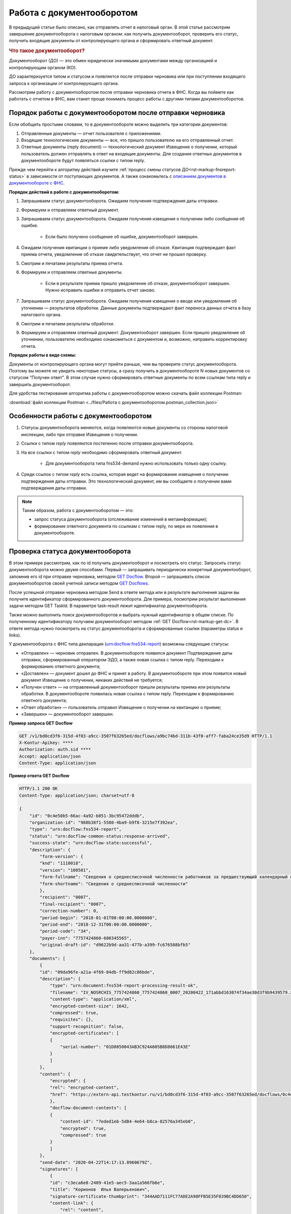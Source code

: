 .. _`описанием документов в документообороте с ФНС`: https://www.kontur-extern.ru/support/faq/41/246
.. _`GET Docflow`: https://developer.testkontur.ru/extern/get-v1-%7BaccountId%7D-docflows-%7BdocflowId%7D
.. _`GET Docflows`: https://developer.testkontur.ru/extern/get-v1-%7BaccountId%7D-docflows
.. _`специальный раздел методов`: https://developer.testkontur.ru/extern/post-v1-%7BaccountId%7D-docflows-%7BdocflowId%7D-documents-%7BdocumentId%7D-generate-reply

Работа с документооборотом
==========================

В предыдущей статье было описано, как отправлять отчет в налоговый орган. В этой статье рассмотрим завершение документооборота с налоговым органом: как получить документооборот, проверить его статус, получить входящие документы от контролирующего органа и сформировать ответный документ. 

.. rubric:: Что такое документооборот?

Документооборот (ДО) — это обмен юридически значимыми документами между организацией и контролирующим органом (КО).

.. image:: /_static/whatisdocflow.jpg

ДО характеризуется типом и статусом и появляется после отправки черновика или при поступлении входящего запроса к организации от контролирующего органа. 

Рассмотрим работу с документооборотом после отправки черновика отчета в ФНС. Когда вы поймете как работать с отчетом в ФНС, вам станет проще понимать процесс работы с другими типами документооборотов. 

Порядок работы с документооборотом после отправки черновика
-----------------------------------------------------------

Если обобщить простыми словами, то в документообороте можно выделить три категории документов:

1. Отправленные документы — отчет пользователя с приложениями.
2. Входящие технологические документы — все, что пришло пользователю на его отправленный отчет. 
3. Ответные документы (reply document) — технологический документ Извещение о получении, который пользователь должен отправлять в ответ на входящие документы. Для создания ответных документов в документообороте будут появляться ссылки с типом reply.

Прежде чем перейти к алгоритму действий изучите :ref:`процесс смены статусов ДО<rst-markup-fnsreport-status>` в зависимости от поступающих документов. А также ознакомьтесь с `описанием документов в документообороте с ФНС`_.

**Порядок действий в работе с документооборотом:**

1. Запрашиваем статус документооборота. Ожидаем получения подтверждения даты отправки.
2. Формируем и отправляем ответный документ.
3. Запрашиваем статус документооборота. Ожидаем получения извещения о получении либо сообщения об ошибке. 
    
    - Если было получено сообщение об ошибке, документооборот завершен.

4. Ожидаем получения квитанции о приеме либо уведомления об отказе. Квитанция подтверждает факт приема отчета, уведомление об отказе свидетельствует, что отчет не прошел проверку. 
5. Смотрим и печатаем результаты приема отчета.
6. Формируем и отправляем ответные документы.

    - Если в результате приема пришло уведомление об отказе, документооборот завершен. Нужно исправить ошибки и отправить отчет заново. 

7. Запрашиваем статус документооборота. Ожидаем получения извещения о вводе или уведомления об уточнении — результатов обработки. Данные документы подтверждают факт переноса данных отчета в базу налогового органа.
8. Смотрим и печатаем результаты обработки. 
9. Формируем и отправляем ответный документ. Документооборот завершен. Если пришло уведомление об уточнении, пользователю необходимо ознакомиться с документом и, возможно, направить корректировку отчета.

**Порядок работы в виде схемы:**

.. image:: /_static/docflow.jpg

Документы от контролирующего органа могут прийти раньше, чем вы проверите статус документооборота. Поэтому вы можете не увидеть некоторые статусы, а сразу получить в документообороте N новых документов со статусом "Получен ответ". В этом случае нужно сформировать ответные документы по всем ссылкам типа reply и завершить документооборот. 

Для удобства тестирования алгоритма работы с документооборотом можно скачать файл коллекции Postman:

:download:`файл коллекции Postman <../files/Работа с документооборотом.postman_collection.json>`

Особенности работы с документооборотом
--------------------------------------

1. Статусы документооборота меняются, когда появляются новые документы со стороны налоговой инспекции, либо при отправке Извещения о получении.
2. Ссылки с типом *reply* появляются постепенно после отправки документооборота. 
3. На все ссылки с типом *reply* необходимо сформировать ответный документ. 

    * Для документооборота типа fns534-demand нужно использовать только одну ссылку.

4. Среди ссылок с типом *reply* есть ссылка, которая ведет на формирование извещения о получении подтверждения даты отправки. Это технологический документ, им вы сообщаете о получении вами подтверждения даты отправки.

.. note:: Таким образом, работа с документооборотом — это: 
    
    * запрос статуса документооборота (отслеживание изменений в метаинформации);
    * формирование ответного документа по ссылкам с типом reply, по мере их появления в документообороте.

Проверка статуса документооборота
---------------------------------

В этом примере рассмотрим, как по id получить документооборот и посмотреть его статус.
Запросить статус документооборота можно двумя способами. Первый — запрашивать периодически конкретный документооборот, запомнив его id при отправке черновика, методом `GET Docflow`_. Второй — запрашивать список документооборотов своей учетной записи методом `GET Docflows`_.

После успешной отправки черновика методом Send в ответе метода или в результате выполнения задачи вы получите идентификатор сформированного документооборота. Для примера, посмотрим результат выполнения задачи методом GET TaskId. В параметре task-result лежит идентификатор документооборота. 

Также можно выполнить поиск документооборотов и выбрать нужный идентификатор в общем списке. По полученному идентификатору получаем документооборот методом :ref:`GET Docflow<rst-markup-get-dc>`. В ответе метода нужно посмотреть на статус документооборота и сформированные ссылки (параметры status и links).

У документооборота с ФНС типа декларация (urn:docflow:fns534-report) возможны следующие статусы:

* «Отправлен» — черновик отправлен. В документообороте появился документ Подтверждение даты отправки, сформированный оператором ЭДО, а также новая ссылка с типом reply. Переходим к формированию ответного документа;
* «Доставлен» — документ дошел до ФНС и принят в работу. В документообороте при этом появится новый документ Извещение о получении, никаких действий не требуется;
* «Получен ответ» — на отправленный документооборот пришли результаты приема или результаты обработки. В документообороте появилась новая ссылка с типом reply. Переходим к формированию ответного документа;
* «Ответ обработан» — пользователь отправил Извещение о получении на квитанцию о приеме;
* «Завершен» — документооборот завершен. 

**Пример запроса GET Docflow**

.. code-block:: http

    GET /v1/bd0cd3f6-315d-4f03-a9cc-3507f63265ed/docflows/a9bc74bd-311b-43f0-aff7-faba24ce35d9 HTTP/1.1
    X-Kontur-Apikey: ****
    Authorization: auth.sid ****
    Accept: application/json
    Content-Type: application/json

.. container:: toggle

    .. container:: header

        **Пример ответа GET Docflow**

    .. code-block:: http

        HTTP/1.1 200 OK
        Content-Type: application/json; charset=utf-8
        
        {
            "id": "0c4e50b5-66ac-4a92-b051-3bc95472dddb",
            "organization-id": "988b38f1-5580-4ba9-b9f8-3215e7f392ea",
            "type": "urn:docflow:fns534-report",
            "status": "urn:docflow-common-status:response-arrived",
            "success-state": "urn:docflow-state:successful",
            "description": {
                "form-version": {
                "knd": "1110018",
                "version": "100501",
                "form-fullname": "Сведения о среднесписочной численности работников за предшествующий календарный год",
                "form-shortname": "Сведения о среднесписочной численности"
                },
                "recipient": "0007",
                "final-recipient": "0007",
                "correction-number": 0,
                "period-begin": "2018-01-01T00:00:00.0000000",
                "period-end": "2018-12-31T00:00:00.0000000",
                "period-code": "34",
                "payer-inn": "7757424860-680345565",
                "original-draft-id": "d9622b9d-aa31-477b-a399-fc676588bfb5"
            },
            "documents": [
                {
                "id": "09da96fe-a21a-4f69-84db-ff9d82c86bde",
                "description": {
                    "type": "urn:document:fns534-report-processing-result-ok",
                    "filename": "IV_NOSRCHIS_7757424860_7757424860_0007_20200422_171abbd163074f34ae30d3f9b9439579.xml",
                    "content-type": "application/xml",
                    "encrypted-content-size": 1642,
                    "compressed": true,
                    "requisites": {},
                    "support-recognition": false,
                    "encrypted-certificates": [
                    {
                        "serial-number": "01D0850043AB3C924A605B8D8661E43E"
                    }
                    ]
                },
                "content": {
                    "encrypted": {
                    "rel": "encrypted-content",
                    "href": "https://extern-api.testkontur.ru/v1/bd0cd3f6-315d-4f03-a9cc-3507f63265ed/docflows/0c4e50b5-66ac-4a92-b051-3bc95472dddb/documents/09da96fe-a21a-4f69-84db-ff9d82c86bde/encrypted-content"
                    },
                    "docflow-document-contents": [
                    {
                        "content-id": "7eded1eb-5d84-4e64-b8ca-82576a345eb0",
                        "encrypted": true,
                        "compressed": true
                    }
                    ]
                },
                "send-date": "2020-04-22T14:17:13.8960679Z",
                "signatures": [
                    {
                    "id": "c3eca6e8-2409-41e5-aec5-3aa1a566fb6e",
                    "title": "Корионов  Илья Валерьянович",
                    "signature-certificate-thumbprint": "344AAD7111FC77ADE2A98FFB5E35F039BC4DD650",
                    "content-link": {
                        "rel": "content",
                        "href": "https://extern-api.testkontur.ru/v1/bd0cd3f6-315d-4f03-a9cc-3507f63265ed/docflows/0c4e50b5-66ac-4a92-b051-3bc95472dddb/documents/09da96fe-a21a-4f69-84db-ff9d82c86bde/signatures/c3eca6e8-2409-41e5-aec5-3aa1a566fb6e/content"
                    },
                    "links": [
                        {
                        "rel": "self",
                        "href": "https://extern-api.testkontur.ru/v1/bd0cd3f6-315d-4f03-a9cc-3507f63265ed/docflows/0c4e50b5-66ac-4a92-b051-3bc95472dddb/documents/09da96fe-a21a-4f69-84db-ff9d82c86bde/signatures/c3eca6e8-2409-41e5-aec5-3aa1a566fb6e/content"
                        },
                        {
                        "rel": "docflow",
                        "href": "https://extern-api.testkontur.ru/v1/bd0cd3f6-315d-4f03-a9cc-3507f63265ed/docflows/0c4e50b5-66ac-4a92-b051-3bc95472dddb"
                        }
                    ]
                    }
                ],
                "links": [
                    {
                    "rel": "docflow",
                    "href": "https://extern-api.testkontur.ru/v1/bd0cd3f6-315d-4f03-a9cc-3507f63265ed/docflows/0c4e50b5-66ac-4a92-b051-3bc95472dddb"
                    },
                    {
                    "rel": "self",
                    "href": "https://extern-api.testkontur.ru/v1/bd0cd3f6-315d-4f03-a9cc-3507f63265ed/docflows/0c4e50b5-66ac-4a92-b051-3bc95472dddb/documents/09da96fe-a21a-4f69-84db-ff9d82c86bde"
                    },
                    {
                    "rel": "reply",
                    "href": "https://extern-api.testkontur.ru/v1/bd0cd3f6-315d-4f03-a9cc-3507f63265ed/docflows/0c4e50b5-66ac-4a92-b051-3bc95472dddb/documents/09da96fe-a21a-4f69-84db-ff9d82c86bde/generate-reply?documentType=fns534-report-receipt",
                    "name": "fns534-report-receipt"
                    },
                    {
                    "rel": "encrypted-content",
                    "href": "https://extern-api.testkontur.ru/v1/bd0cd3f6-315d-4f03-a9cc-3507f63265ed/docflows/0c4e50b5-66ac-4a92-b051-3bc95472dddb/documents/09da96fe-a21a-4f69-84db-ff9d82c86bde/encrypted-content"
                    },
                    {
                    "rel": "decrypt-content",
                    "href": "https://extern-api.testkontur.ru/v1/bd0cd3f6-315d-4f03-a9cc-3507f63265ed/docflows/0c4e50b5-66ac-4a92-b051-3bc95472dddb/documents/09da96fe-a21a-4f69-84db-ff9d82c86bde/decrypt-content"
                    }
                ]
                },
                {
                "id": "68ed1449-d420-44df-a0ed-57568a1c7904",
                "description": {
                    "type": "urn:document:fns534-report-acceptance-result-positive",
                    "filename": "KV_NOSRCHIS_7757424860_7757424860_0007_20200422_726d74c3db7d41bbae6527512765b313.xml",
                    "content-type": "application/xml",
                    "encrypted-content-size": 1809,
                    "compressed": true,
                    "requisites": {},
                    "support-recognition": false,
                    "encrypted-certificates": [
                    {
                        "serial-number": "01D0850043AB3C924A605B8D8661E43E"
                    }
                    ]
                },
                "content": {
                    "encrypted": {
                    "rel": "encrypted-content",
                    "href": "https://extern-api.testkontur.ru/v1/bd0cd3f6-315d-4f03-a9cc-3507f63265ed/docflows/0c4e50b5-66ac-4a92-b051-3bc95472dddb/documents/68ed1449-d420-44df-a0ed-57568a1c7904/encrypted-content"
                    },
                    "docflow-document-contents": [
                    {
                        "content-id": "2213c733-b4a8-413b-a7d5-17a35e0149f4",
                        "encrypted": true,
                        "compressed": true
                    }
                    ]
                },
                "send-date": "2020-04-22T14:16:43.3017428Z",
                "signatures": [
                    {
                    "id": "0f9a8e29-8e55-4e4e-87ed-8d9b685fb585",
                    "title": "Корионов  Илья Валерьянович",
                    "signature-certificate-thumbprint": "344AAD7111FC77ADE2A98FFB5E35F039BC4DD650",
                    "content-link": {
                        "rel": "content",
                        "href": "https://extern-api.testkontur.ru/v1/bd0cd3f6-315d-4f03-a9cc-3507f63265ed/docflows/0c4e50b5-66ac-4a92-b051-3bc95472dddb/documents/68ed1449-d420-44df-a0ed-57568a1c7904/signatures/0f9a8e29-8e55-4e4e-87ed-8d9b685fb585/content"
                    },
                    "links": [
                        {
                        "rel": "self",
                        "href": "https://extern-api.testkontur.ru/v1/bd0cd3f6-315d-4f03-a9cc-3507f63265ed/docflows/0c4e50b5-66ac-4a92-b051-3bc95472dddb/documents/68ed1449-d420-44df-a0ed-57568a1c7904/signatures/0f9a8e29-8e55-4e4e-87ed-8d9b685fb585/content"
                        },
                        {
                        "rel": "docflow",
                        "href": "https://extern-api.testkontur.ru/v1/bd0cd3f6-315d-4f03-a9cc-3507f63265ed/docflows/0c4e50b5-66ac-4a92-b051-3bc95472dddb"
                        }
                    ]
                    }
                ],
                "links": [
                    {
                    "rel": "docflow",
                    "href": "https://extern-api.testkontur.ru/v1/bd0cd3f6-315d-4f03-a9cc-3507f63265ed/docflows/0c4e50b5-66ac-4a92-b051-3bc95472dddb"
                    },
                    {
                    "rel": "self",
                    "href": "https://extern-api.testkontur.ru/v1/bd0cd3f6-315d-4f03-a9cc-3507f63265ed/docflows/0c4e50b5-66ac-4a92-b051-3bc95472dddb/documents/68ed1449-d420-44df-a0ed-57568a1c7904"
                    },
                    {
                    "rel": "reply",
                    "href": "https://extern-api.testkontur.ru/v1/bd0cd3f6-315d-4f03-a9cc-3507f63265ed/docflows/0c4e50b5-66ac-4a92-b051-3bc95472dddb/documents/68ed1449-d420-44df-a0ed-57568a1c7904/generate-reply?documentType=fns534-report-receipt",
                    "name": "fns534-report-receipt"
                    },
                    {
                    "rel": "encrypted-content",
                    "href": "https://extern-api.testkontur.ru/v1/bd0cd3f6-315d-4f03-a9cc-3507f63265ed/docflows/0c4e50b5-66ac-4a92-b051-3bc95472dddb/documents/68ed1449-d420-44df-a0ed-57568a1c7904/encrypted-content"
                    },
                    {
                    "rel": "decrypt-content",
                    "href": "https://extern-api.testkontur.ru/v1/bd0cd3f6-315d-4f03-a9cc-3507f63265ed/docflows/0c4e50b5-66ac-4a92-b051-3bc95472dddb/documents/68ed1449-d420-44df-a0ed-57568a1c7904/decrypt-content"
                    }
                ]
                },
                {
                "id": "bc36f712-32b5-41a3-a8f9-060618385b76",
                "description": {
                    "type": "urn:document:fns534-report-receipt",
                    "filename": "IZ_NOSRCHIS_7757424860_7757424860_0007_20200422_6bbfacb8f7b64520a433d74e709ae4ec.xml",
                    "content-type": "application/xml",
                    "decrypted-content-size": 4961,
                    "compressed": true,
                    "requisites": {},
                    "support-recognition": false,
                    "encrypted-certificates": []
                },
                "content": {
                    "decrypted": {
                    "rel": "decrypted-content",
                    "href": "https://extern-api.testkontur.ru/v1/bd0cd3f6-315d-4f03-a9cc-3507f63265ed/docflows/0c4e50b5-66ac-4a92-b051-3bc95472dddb/documents/bc36f712-32b5-41a3-a8f9-060618385b76/decrypted-content"
                    },
                    "docflow-document-contents": [
                    {
                        "content-id": "7b5ee74a-7a84-4d08-8a3f-a338e301fed2",
                        "encrypted": false,
                        "compressed": true
                    }
                    ]
                },
                "send-date": "2020-04-22T14:16:43.1767308Z",
                "signatures": [
                    {
                    "id": "373d7891-b0ae-4cdd-9ba8-6ee583889cc0",
                    "title": "Корионов  Илья Валерьянович",
                    "signature-certificate-thumbprint": "344AAD7111FC77ADE2A98FFB5E35F039BC4DD650",
                    "content-link": {
                        "rel": "content",
                        "href": "https://extern-api.testkontur.ru/v1/bd0cd3f6-315d-4f03-a9cc-3507f63265ed/docflows/0c4e50b5-66ac-4a92-b051-3bc95472dddb/documents/bc36f712-32b5-41a3-a8f9-060618385b76/signatures/373d7891-b0ae-4cdd-9ba8-6ee583889cc0/content"
                    },
                    "links": [
                        {
                        "rel": "self",
                        "href": "https://extern-api.testkontur.ru/v1/bd0cd3f6-315d-4f03-a9cc-3507f63265ed/docflows/0c4e50b5-66ac-4a92-b051-3bc95472dddb/documents/bc36f712-32b5-41a3-a8f9-060618385b76/signatures/373d7891-b0ae-4cdd-9ba8-6ee583889cc0/content"
                        },
                        {
                        "rel": "docflow",
                        "href": "https://extern-api.testkontur.ru/v1/bd0cd3f6-315d-4f03-a9cc-3507f63265ed/docflows/0c4e50b5-66ac-4a92-b051-3bc95472dddb"
                        }
                    ]
                    }
                ],
                "links": [
                    {
                    "rel": "docflow",
                    "href": "https://extern-api.testkontur.ru/v1/bd0cd3f6-315d-4f03-a9cc-3507f63265ed/docflows/0c4e50b5-66ac-4a92-b051-3bc95472dddb"
                    },
                    {
                    "rel": "self",
                    "href": "https://extern-api.testkontur.ru/v1/bd0cd3f6-315d-4f03-a9cc-3507f63265ed/docflows/0c4e50b5-66ac-4a92-b051-3bc95472dddb/documents/bc36f712-32b5-41a3-a8f9-060618385b76"
                    },
                    {
                    "rel": "decrypted-content",
                    "href": "https://extern-api.testkontur.ru/v1/bd0cd3f6-315d-4f03-a9cc-3507f63265ed/docflows/0c4e50b5-66ac-4a92-b051-3bc95472dddb/documents/bc36f712-32b5-41a3-a8f9-060618385b76/decrypted-content"
                    }
                ]
                },
                {
                "id": "111f7485-7e2d-4c81-8017-9edc61835684",
                "description": {
                    "type": "urn:document:fns534-report",
                    "filename": "NO_SRCHIS_0007_0007_7757424860680345565_20200129_92425a70-4ac9-4680-bada-3666f0c0514v.xml",
                    "content-type": "application/xml",
                    "decrypted-content-size": 2233,
                    "encrypted-content-size": 2233,
                    "compressed": true,
                    "requisites": {},
                    "related-docflows-count": 0,
                    "support-recognition": false,
                    "encrypted-certificates": [
                    {
                        "serial-number": "01D0850043AB3C924A605B8D8661E43E"
                    },
                    {
                        "serial-number": "33AC7500C3AAAE924839AA8AE6C459FE"
                    },
                    {
                        "serial-number": "19CCC7C800010000215D"
                    }
                    ]
                },
                "content": {
                    "decrypted": {
                    "rel": "decrypted-content",
                    "href": "https://extern-api.testkontur.ru/v1/bd0cd3f6-315d-4f03-a9cc-3507f63265ed/docflows/0c4e50b5-66ac-4a92-b051-3bc95472dddb/documents/111f7485-7e2d-4c81-8017-9edc61835684/decrypted-content"
                    },
                    "encrypted": {
                    "rel": "encrypted-content",
                    "href": "https://extern-api.testkontur.ru/v1/bd0cd3f6-315d-4f03-a9cc-3507f63265ed/docflows/0c4e50b5-66ac-4a92-b051-3bc95472dddb/documents/111f7485-7e2d-4c81-8017-9edc61835684/encrypted-content"
                    },
                    "docflow-document-contents": [
                    {
                        "content-id": "2e1a8085-875a-471c-881e-9600f6ac96ef",
                        "encrypted": true,
                        "compressed": true
                    },
                    {
                        "content-id": "c670c7ab-0849-4536-a7b5-0594ea76212a",
                        "encrypted": false,
                        "compressed": false
                    }
                    ]
                },
                "send-date": "2020-04-22T14:16:36.1338472Z",
                "signatures": [
                    {
                    "id": "920a7f48-9acd-4582-841a-e21df444e06d",
                    "title": "ООО 'Баланс Плюс' (Марков Георгий Эльдарович)",
                    "signature-certificate-thumbprint": "20AACA440F33D0C90FBC052108012D3062D44873",
                    "content-link": {
                        "rel": "content",
                        "href": "https://extern-api.testkontur.ru/v1/bd0cd3f6-315d-4f03-a9cc-3507f63265ed/docflows/0c4e50b5-66ac-4a92-b051-3bc95472dddb/documents/111f7485-7e2d-4c81-8017-9edc61835684/signatures/920a7f48-9acd-4582-841a-e21df444e06d/content"
                    },
                    "links": [
                        {
                        "rel": "self",
                        "href": "https://extern-api.testkontur.ru/v1/bd0cd3f6-315d-4f03-a9cc-3507f63265ed/docflows/0c4e50b5-66ac-4a92-b051-3bc95472dddb/documents/111f7485-7e2d-4c81-8017-9edc61835684/signatures/920a7f48-9acd-4582-841a-e21df444e06d/content"
                        },
                        {
                        "rel": "docflow",
                        "href": "https://extern-api.testkontur.ru/v1/bd0cd3f6-315d-4f03-a9cc-3507f63265ed/docflows/0c4e50b5-66ac-4a92-b051-3bc95472dddb"
                        }
                    ]
                    },
                    {
                    "id": "0017673e-b8a1-412c-9698-5d2d01a25af9",
                    "title": "Корионов  Илья Валерьянович",
                    "signature-certificate-thumbprint": "344AAD7111FC77ADE2A98FFB5E35F039BC4DD650",
                    "content-link": {
                        "rel": "content",
                        "href": "https://extern-api.testkontur.ru/v1/bd0cd3f6-315d-4f03-a9cc-3507f63265ed/docflows/0c4e50b5-66ac-4a92-b051-3bc95472dddb/documents/111f7485-7e2d-4c81-8017-9edc61835684/signatures/0017673e-b8a1-412c-9698-5d2d01a25af9/content"
                    },
                    "links": [
                        {
                        "rel": "self",
                        "href": "https://extern-api.testkontur.ru/v1/bd0cd3f6-315d-4f03-a9cc-3507f63265ed/docflows/0c4e50b5-66ac-4a92-b051-3bc95472dddb/documents/111f7485-7e2d-4c81-8017-9edc61835684/signatures/0017673e-b8a1-412c-9698-5d2d01a25af9/content"
                        },
                        {
                        "rel": "docflow",
                        "href": "https://extern-api.testkontur.ru/v1/bd0cd3f6-315d-4f03-a9cc-3507f63265ed/docflows/0c4e50b5-66ac-4a92-b051-3bc95472dddb"
                        }
                    ]
                    }
                ],
                "links": [
                    {
                    "rel": "docflow",
                    "href": "https://extern-api.testkontur.ru/v1/bd0cd3f6-315d-4f03-a9cc-3507f63265ed/docflows/0c4e50b5-66ac-4a92-b051-3bc95472dddb"
                    },
                    {
                    "rel": "self",
                    "href": "https://extern-api.testkontur.ru/v1/bd0cd3f6-315d-4f03-a9cc-3507f63265ed/docflows/0c4e50b5-66ac-4a92-b051-3bc95472dddb/documents/111f7485-7e2d-4c81-8017-9edc61835684"
                    },
                    {
                    "rel": "related-docflow",
                    "href": "https://extern-api.testkontur.ru//v1/bd0cd3f6-315d-4f03-a9cc-3507f63265ed/docflows/0c4e50b5-66ac-4a92-b051-3bc95472dddb/documents/111f7485-7e2d-4c81-8017-9edc61835684/related"
                    },
                    {
                    "rel": "encrypted-content",
                    "href": "https://extern-api.testkontur.ru/v1/bd0cd3f6-315d-4f03-a9cc-3507f63265ed/docflows/0c4e50b5-66ac-4a92-b051-3bc95472dddb/documents/111f7485-7e2d-4c81-8017-9edc61835684/encrypted-content"
                    },
                    {
                    "rel": "decrypted-content",
                    "href": "https://extern-api.testkontur.ru/v1/bd0cd3f6-315d-4f03-a9cc-3507f63265ed/docflows/0c4e50b5-66ac-4a92-b051-3bc95472dddb/documents/111f7485-7e2d-4c81-8017-9edc61835684/decrypted-content"
                    },
                    {
                    "rel": "decrypt-content",
                    "href": "https://extern-api.testkontur.ru/v1/bd0cd3f6-315d-4f03-a9cc-3507f63265ed/docflows/0c4e50b5-66ac-4a92-b051-3bc95472dddb/documents/111f7485-7e2d-4c81-8017-9edc61835684/decrypt-content"
                    }
                ]
                },
                {
                "id": "6076f7bc-a016-4d22-bb63-221df6582906",
                "description": {
                    "type": "urn:document:fns534-report-date-confirmation",
                    "filename": "PD_NOSRCHIS_7757424860680345565_7757424860680345565_1BM_20200422_b4885f2a-dddb-4484-89f3-e83dc94ea83d.xml",
                    "content-type": "application/xml",
                    "decrypted-content-size": 3023,
                    "compressed": true,
                    "requisites": {},
                    "support-recognition": false,
                    "encrypted-certificates": []
                },
                "content": {
                    "decrypted": {
                    "rel": "decrypted-content",
                    "href": "https://extern-api.testkontur.ru/v1/bd0cd3f6-315d-4f03-a9cc-3507f63265ed/docflows/0c4e50b5-66ac-4a92-b051-3bc95472dddb/documents/6076f7bc-a016-4d22-bb63-221df6582906/decrypted-content"
                    },
                    "docflow-document-contents": [
                    {
                        "content-id": "c5227d5f-7b80-41a3-91a1-34136a99171c",
                        "encrypted": false,
                        "compressed": true
                    }
                    ]
                },
                "send-date": "2020-04-22T14:16:36.1338472Z",
                "signatures": [
                    {
                    "id": "7117bfa4-60b6-4652-942d-7bafe10c476a",
                    "title": "АО \"ПФ \"СКБ Контур\"",
                    "signature-certificate-thumbprint": "ADBB03393A5C3F5402A8EFF8F7AAE859076079F8",
                    "content-link": {
                        "rel": "content",
                        "href": "https://extern-api.testkontur.ru/v1/bd0cd3f6-315d-4f03-a9cc-3507f63265ed/docflows/0c4e50b5-66ac-4a92-b051-3bc95472dddb/documents/6076f7bc-a016-4d22-bb63-221df6582906/signatures/7117bfa4-60b6-4652-942d-7bafe10c476a/content"
                    },
                    "links": [
                        {
                        "rel": "self",
                        "href": "https://extern-api.testkontur.ru/v1/bd0cd3f6-315d-4f03-a9cc-3507f63265ed/docflows/0c4e50b5-66ac-4a92-b051-3bc95472dddb/documents/6076f7bc-a016-4d22-bb63-221df6582906/signatures/7117bfa4-60b6-4652-942d-7bafe10c476a/content"
                        },
                        {
                        "rel": "docflow",
                        "href": "https://extern-api.testkontur.ru/v1/bd0cd3f6-315d-4f03-a9cc-3507f63265ed/docflows/0c4e50b5-66ac-4a92-b051-3bc95472dddb"
                        }
                    ]
                    }
                ],
                "links": [
                    {
                    "rel": "docflow",
                    "href": "https://extern-api.testkontur.ru/v1/bd0cd3f6-315d-4f03-a9cc-3507f63265ed/docflows/0c4e50b5-66ac-4a92-b051-3bc95472dddb"
                    },
                    {
                    "rel": "self",
                    "href": "https://extern-api.testkontur.ru/v1/bd0cd3f6-315d-4f03-a9cc-3507f63265ed/docflows/0c4e50b5-66ac-4a92-b051-3bc95472dddb/documents/6076f7bc-a016-4d22-bb63-221df6582906"
                    },
                    {
                    "rel": "reply",
                    "href": "https://extern-api.testkontur.ru/v1/bd0cd3f6-315d-4f03-a9cc-3507f63265ed/docflows/0c4e50b5-66ac-4a92-b051-3bc95472dddb/documents/6076f7bc-a016-4d22-bb63-221df6582906/generate-reply?documentType=fns534-report-receipt",
                    "name": "fns534-report-receipt"
                    },
                    {
                    "rel": "decrypted-content",
                    "href": "https://extern-api.testkontur.ru/v1/bd0cd3f6-315d-4f03-a9cc-3507f63265ed/docflows/0c4e50b5-66ac-4a92-b051-3bc95472dddb/documents/6076f7bc-a016-4d22-bb63-221df6582906/decrypted-content"
                    }
                ]
                },
                {
                "id": "79e6d1db-fbe6-4b00-a447-cc9eb1a90571",
                "description": {
                    "type": "urn:document:fns534-report-description",
                    "filename": "TR_DEKL.xml",
                    "content-type": "application/xml",
                    "decrypted-content-size": 364,
                    "compressed": true,
                    "requisites": {},
                    "support-recognition": false,
                    "encrypted-certificates": []
                },
                "content": {
                    "decrypted": {
                    "rel": "decrypted-content",
                    "href": "https://extern-api.testkontur.ru/v1/bd0cd3f6-315d-4f03-a9cc-3507f63265ed/docflows/0c4e50b5-66ac-4a92-b051-3bc95472dddb/documents/79e6d1db-fbe6-4b00-a447-cc9eb1a90571/decrypted-content"
                    },
                    "docflow-document-contents": [
                    {
                        "content-id": "ad34e8ab-4518-47e8-b578-b26adc728d1f",
                        "encrypted": false,
                        "compressed": true
                    }
                    ]
                },
                "send-date": "2020-04-22T14:16:36.1338472Z",
                "signatures": [],
                "links": [
                    {
                    "rel": "docflow",
                    "href": "https://extern-api.testkontur.ru/v1/bd0cd3f6-315d-4f03-a9cc-3507f63265ed/docflows/0c4e50b5-66ac-4a92-b051-3bc95472dddb"
                    },
                    {
                    "rel": "self",
                    "href": "https://extern-api.testkontur.ru/v1/bd0cd3f6-315d-4f03-a9cc-3507f63265ed/docflows/0c4e50b5-66ac-4a92-b051-3bc95472dddb/documents/79e6d1db-fbe6-4b00-a447-cc9eb1a90571"
                    },
                    {
                    "rel": "decrypted-content",
                    "href": "https://extern-api.testkontur.ru/v1/bd0cd3f6-315d-4f03-a9cc-3507f63265ed/docflows/0c4e50b5-66ac-4a92-b051-3bc95472dddb/documents/79e6d1db-fbe6-4b00-a447-cc9eb1a90571/decrypted-content"
                    }
                ]
                }
            ],
            "links": [
                {
                "rel": "self",
                "href": "https://extern-api.testkontur.ru/v1/bd0cd3f6-315d-4f03-a9cc-3507f63265ed/docflows/0c4e50b5-66ac-4a92-b051-3bc95472dddb"
                },
                {
                "rel": "organization",
                "href": "https://extern-api.testkontur.ru/v1/bd0cd3f6-315d-4f03-a9cc-3507f63265ed/organizations/988b38f1-5580-4ba9-b9f8-3215e7f392ea"
                },
                {
                "rel": "web-docflow",
                "href": "https://setter.testkontur.ru/?inn=662909960905&forward_to_rel=/ft/transmission/state.aspx?key=cfOOHYSO4USxIIRIMEKAL%2fE4i5iAValLufgyFefzkuqKJpsKOwY6TorTSpphojA7tVBODKxmkkqwUTvJVHLd2w%3d%3d"
                },
                {
                "rel": "reply",
                "href": "https://extern-api.testkontur.ru/v1/bd0cd3f6-315d-4f03-a9cc-3507f63265ed/docflows/0c4e50b5-66ac-4a92-b051-3bc95472dddb/documents/09da96fe-a21a-4f69-84db-ff9d82c86bde/generate-reply?documentType=fns534-report-receipt",
                "name": "fns534-report-receipt"
                },
                {
                "rel": "reply",
                "href": "https://extern-api.testkontur.ru/v1/bd0cd3f6-315d-4f03-a9cc-3507f63265ed/docflows/0c4e50b5-66ac-4a92-b051-3bc95472dddb/documents/68ed1449-d420-44df-a0ed-57568a1c7904/generate-reply?documentType=fns534-report-receipt",
                "name": "fns534-report-receipt"
                },
                {
                "rel": "reply",
                "href": "https://extern-api.testkontur.ru/v1/bd0cd3f6-315d-4f03-a9cc-3507f63265ed/docflows/0c4e50b5-66ac-4a92-b051-3bc95472dddb/documents/6076f7bc-a016-4d22-bb63-221df6582906/generate-reply?documentType=fns534-report-receipt",
                "name": "fns534-report-receipt"
                }
            ],
            "send-date": "2020-04-22T17:16:36.1338472",
            "last-change-date": "2020-04-22T14:17:13.8960679Z"
        }

Сверим полученный в ответе статус документооборота со схемой смены статусов для документооборота типа декларация. В данном случае статус "urn:docflow-common-status:response-arrived". Он означает, что в документообороте уже появилось извещение о получении от налогового органа (или робота на тестовой площадке), а также результаты приема и обработки. Эти документы можно посмотреть в списке документов документооборота, сохранить и напечатать. 

Получение входящих документов от контролирующего органа
-------------------------------------------------------

В нашем документообороте есть три новых документа, у которых в description указаны следующие типы: 

* urn:document:fns534-report-receipt
* urn:document:fns534-report-processing-result-ok
* urn:document:fns534-report-acceptance-result-positive

Это и есть извещение о получении, квитанция о приеме, извещение о вводе. Мы можем их скачать и напечатать. Если на момент проверки статуса документооборота в нем еще не появились результаты обработки, значит нужно отправить ответные документы к подтверждению даты отправки, квитанции о приеме и заново запрашивать статус документооборота. 
Все документы, которые появляются в документообороте автоматически загружаются в сервис контентов. Чтобы их получить нужно в документе посмотреть параметр content-id, в нем сохранен идентификатор контента, по которому его можно скачать в сервисе контентов.

Все документы, которые появляются в документообороте автоматически загружаются в сервис контентов. Чтобы их получить нужно в документе посмотреть параметр content-id, в нем сохранен идентификатор контента, по которому его можно скачать в сервисе контентов.

Контролирующий орган присылает документы в виде зашифрованного контента в формате base64. Для получения файла документа в расшифрованном и разжатом виде нужно выполнить следующий алгоритм. 

Алгоритм получения технологического документа из зашифрованного контента
~~~~~~~~~~~~~~~~~~~~~~~~~~~~~~~~~~~~~~~~~~~~~~~~~~~~~~~~~~~~~~~~~~~~~~~~

1. Получаем зашифрованный контент файла: скачиваем напрямую или через сервис контентов.
2. Скорее всего он будет в формате base64, декодируем файл.
3. В метаинформации о документе в параметре encrypted-certificates перечислены сертификаты, на которые контролирующий орган зашифровал отправленный документ. Расшифровываем документ одним из сертификатов.
4. Смотрим в description документа поле compressed, в котором указано лежит ли зашифрованный файл в архиве. 
5. Распаковываем архив, получаем файл.

**Пример получения зашифрованного контента**

Выполним запрос получения документа в документообороте методом GET Document. В ответе необходимо посмотреть значения полей в параметре docflow-document-contents: content-id - идентификатор, по которому можно скачать контент в сервисе контентов, encrypted - Признак зашифрованного контента, compressed - Признак сжатого контента.

**Запрос GET Download**

.. code-block:: http

    GET /v1/bd0cd3f6-315d-4f03-a9cc-3507f63265ed/contents/d065adea-8b9d-4228-bc17-8f86539e01a3 HTTP/1.1
    X-Kontur-Apikey: ****
    Authorization: auth.sid ****
    Content-Type: application/octet-stream

**Ответ**

.. code-block:: http

    HTTP/1.1 200 OK
    Content-Type: application/octet-stream
    Content-Length: 727

    "0�*�H����0�1�0��0�0��..."

Далее по алгоритму: декодируем файл, расшифровываем его, распаковываем архив. Таким образом, получили файл документа, который сформировал контролирующий орган в ответ на отправленный отчет. Чтобы напечатать файл, :doc:`воспользуйтесь методом Print</knowledge base/print>`. 

Далее нужно сформировать ответные документы согласно порядку работы с документооборотом. 

Формирование ответных документов
--------------------------------

Статус полученного документооборота — "Ответ обработан". Значит в документообороте уже сформированы ссылки с типом "rel": "reply". В нашем примере их три, значит нужно сформировать и отправить три ответных документа. Ответным документом является технологический документ Извещение о получении. Для работы с ответными документами в swagger есть `специальный раздел методов`_. Будьте внимательны, часть методов разработана только для ответных документов в ПФР, они нам пока не нужны.

Порядок работы с ответным документом
~~~~~~~~~~~~~~~~~~~~~~~~~~~~~~~~~~~~

Формирование ответного документа похоже на создание черновика, только короче:

1. Создаем ответный документ (можно по ссылке тип reply). В ответе метод вернет печатную форму и контент ответного документа в формате base64.
2. Подписываем сформированный документ.
3. Прикладываем к документу подпись.
4. Отправляем ответный документ.

Создание ответного документа
~~~~~~~~~~~~~~~~~~~~~~~~~~~~

Метод позволяет сгенерировать xml-файл документа установленного формата и печатную форму извещения о получении, в теле запроса передаем контент сертификата. Контент возвращается в формате base64, он не зашифрован и не сжат. Нужно сконвертировать полученный контент в xml файл, подписать его и приложить подпись к файлу. 

**Пример запроса POST CreateReplyDocument**

.. code-block:: http

    POST /v1/bd0cd3f6-315d-4f03-a9cc-3507f63265ed/docflows/7b9edebc-32bc-4317-b4a4-abbc26fe3663/documents/70c3746a-28c0-441c-ad5d-cb585cf5ed22/generate-reply?documentType=fns534-report-receipt HTTP/1.1
    X-Kontur-Apikey: ****
    Authorization: auth.sid ****
    Accept: application/json
    Content-Type: application/json

    {
        "certificate-base64": "MIIJcDCCCR2gAwI...NRsAZ8sYpQYKykqopO+/MYE3Xk="
    }

.. container:: toggle

    .. container:: header

        **Пример ответа POST CreateReplyDocument**

    .. code-block:: http

        {
            "id": "9ae00ec3-9b23-48d7-a417-368e24f1c6ca",
            "content": "PD94bWwgdmVyc2lvbj0iMS4wIiBlbmNvZGluZz0id2luZG93cy0xMjUxIj8...zl7fI+DQo8L9Tg6es+",
            "print-content": "JVBERi0xLjQKJdPr6eEKMSAwIG...mVmCjU3Njk0CiUlRU9G",
            "filename": "IZ_IVNOSRCHIS_0007_0007_7757424860680345565_20200421_e6abd9111944426e9956138cbfe16bfc.xml",
            "links": [
                    {
                    "rel": "self",
                    "href": "https://extern-api.testkontur.ru/v1/bd0cd3f6-315d-4f03-a9cc-3507f63265ed/docflows/7b9edebc-32bc-4317-b4a4-abbc26fe3663/documents/70c3746a-28c0-441c-ad5d-cb585cf5ed22/replies/9ae00ec3-9b23-48d7-a417-368e24f1c6ca"
                    },
                    {
                    "rel": "save-signature",
                    "href": "https://extern-api.testkontur.ru/v1/bd0cd3f6-315d-4f03-a9cc-3507f63265ed/docflows/7b9edebc-32bc-4317-b4a4-abbc26fe3663/documents/70c3746a-28c0-441c-ad5d-cb585cf5ed22/replies/9ae00ec3-9b23-48d7-a417-368e24f1c6ca/signature"
                    },
                    {
                    "rel": "send",
                    "href": "https://extern-api.testkontur.ru/v1/bd0cd3f6-315d-4f03-a9cc-3507f63265ed/docflows/7b9edebc-32bc-4317-b4a4-abbc26fe3663/documents/70c3746a-28c0-441c-ad5d-cb585cf5ed22/replies/9ae00ec3-9b23-48d7-a417-368e24f1c6ca/send"
                    },
                    {
                    "rel": "docflow",
                    "href": "https://extern-api.testkontur.ru/v1/bd0cd3f6-315d-4f03-a9cc-3507f63265ed/docflows/7b9edebc-32bc-4317-b4a4-abbc26fe3663"
                    },
                    {
                    "rel": "content",
                    "href": "https://extern-api.testkontur.ru/v1/bd0cd3f6-315d-4f03-a9cc-3507f63265ed/docflows/7b9edebc-32bc-4317-b4a4-abbc26fe3663/documents/70c3746a-28c0-441c-ad5d-cb585cf5ed22/replies/9ae00ec3-9b23-48d7-a417-368e24f1c6ca/content"
                    }
                ],
            "docflow-id": "7b9edebc-32bc-4317-b4a4-abbc26fe3663",
            "document-id": "70c3746a-28c0-441c-ad5d-cb585cf5ed22"
        }



Подписание документа
~~~~~~~~~~~~~~~~~~~~

Для подписи полученного xml-файла в теле данного метода необходимо передать сам файл подписи, его не нужно конвертировать в base64. 

**Пример запроса PUT ReplyDocument**

.. code-block:: http

    PUT /v1/bd0cd3f6-315d-4f03-a9cc-3507f63265ed/docflows/7b9edebc-32bc-4317-b4a4-abbc26fe3663/documents/70c3746a-28c0-441c-ad5d-cb585cf5ed22/replies/9ae00ec3-9b23-48d7-a417-368e24f1c6ca/signature HTTP/1.1
    Authorization: auth.sid ****
    Accept: application/json
    Content-Type: application/pgp-signature
    X-Kontur-Apikey: ****
    Host: extern-api.testkontur.ru
    Content-Length: 3353

    "<file contents here>"

.. container:: toggle

    .. container:: header

        **Пример ответа PUT ReplyDocument**

    .. code-block:: http

        HTTP/1.1 200 OK
        Content-Type: application/json; charset=utf-8
        Content-Encoding: gzip

        {
            "id": "9ae00ec3-9b23-48d7-a417-368e24f1c6ca",
            "content": "PD94bWwgdmV...9Tg6es+",
            "print-content": "JVBERi0xLjQKJdPr6e...jk0CiUlRU9G",
            "filename": "IZ_IVNOSRCHIS_0007_0007_7757424860680345565_20200421_e6abd9111944426e9956138cbfe16bfc.xml",
            "signature": "MIINFQYJK...a5U8yWyng=",
            "links": [
                {
                "rel": "self",
                "href": "https://extern-api.testkontur.ru/v1/bd0cd3f6-315d-4f03-a9cc-3507f63265ed/docflows/7b9edebc-32bc-4317-b4a4-abbc26fe3663/documents/70c3746a-28c0-441c-ad5d-cb585cf5ed22/replies/9ae00ec3-9b23-48d7-a417-368e24f1c6ca"
                },
                {
                "rel": "save-signature",
                "href": "https://extern-api.testkontur.ru/v1/bd0cd3f6-315d-4f03-a9cc-3507f63265ed/docflows/7b9edebc-32bc-4317-b4a4-abbc26fe3663/documents/70c3746a-28c0-441c-ad5d-cb585cf5ed22/replies/9ae00ec3-9b23-48d7-a417-368e24f1c6ca/signature"
                },
                {
                "rel": "send",
                "href": "https://extern-api.testkontur.ru/v1/bd0cd3f6-315d-4f03-a9cc-3507f63265ed/docflows/7b9edebc-32bc-4317-b4a4-abbc26fe3663/documents/70c3746a-28c0-441c-ad5d-cb585cf5ed22/replies/9ae00ec3-9b23-48d7-a417-368e24f1c6ca/send"
                },
                {
                "rel": "docflow",
                "href": "https://extern-api.testkontur.ru/v1/bd0cd3f6-315d-4f03-a9cc-3507f63265ed/docflows/7b9edebc-32bc-4317-b4a4-abbc26fe3663"
                },
                {
                "rel": "content",
                "href": "https://extern-api.testkontur.ru/v1/bd0cd3f6-315d-4f03-a9cc-3507f63265ed/docflows/7b9edebc-32bc-4317-b4a4-abbc26fe3663/documents/70c3746a-28c0-441c-ad5d-cb585cf5ed22/replies/9ae00ec3-9b23-48d7-a417-368e24f1c6ca/content"
                }
            ],
            "docflow-id": "7b9edebc-32bc-4317-b4a4-abbc26fe3663",
            "document-id": "70c3746a-28c0-441c-ad5d-cb585cf5ed22"
        }

Отправка ответного документа
~~~~~~~~~~~~~~~~~~~~~~~~~~~~

**Пример запроса POST SendReplyDocument**

.. code-block:: http

    POST /v1/bd0cd3f6-315d-4f03-a9cc-3507f63265ed/docflows/7b9edebc-32bc-4317-b4a4-abbc26fe3663/documents/70c3746a-28c0-441c-ad5d-cb585cf5ed22/replies/9ae00ec3-9b23-48d7-a417-368e24f1c6ca/send HTTP/1.1
    Host: extern-api.testkontur.ru
    Authorization: auth.sid ****
    Accept: application/json
    Content-Type: application/json
    X-Kontur-Apikey: ****

    {
        "sender-ip": "8.8.8.8"
    }

.. container:: toggle

    .. container:: header

        **Пример ответа POST SendReplyDocument**

    .. code-block:: http

        HTTP/1.1 200 OK
        Content-Type: application/json; charset=utf-8
        
        {
            "id": "7b9edebc-32bc-4317-b4a4-abbc26fe3663",
            "organization-id": "988b38f1-5580-4ba9-b9f8-3215e7f392ea",
            "type": "urn:docflow:fns534-report",
            "status": "urn:docflow-common-status:finished",
            "success-state": "urn:docflow-state:successful",
            "description": {
                "form-version": {
                "knd": "1110018",
                "version": "100501",
                "form-fullname": "Сведения о среднесписочной численности работников за предшествующий календарный год",
                "form-shortname": "Сведения о среднесписочной численности"
                },
                "recipient": "0007",
                "final-recipient": "0007",
                "correction-number": 0,
                "period-begin": "2018-01-01T00:00:00.0000000",
                "period-end": "2018-12-31T00:00:00.0000000",
                "period-code": "34",
                "payer-inn": "7757424860-680345565",
                "original-draft-id": "7b273c79-e814-424f-a81f-6c4b6f791f85"
            },
            "documents": [
                {
                "id": "9ae00ec3-9b23-48d7-a417-368e24f1c6ca",
                "description": {
                    "type": "urn:document:fns534-report-receipt",
                    "filename": "IZ_IVNOSRCHIS_0007_0007_7757424860680345565_20200421_e6abd9111944426e9956138cbfe16bfc.xml",
                    "content-type": "application/xml",
                    "decrypted-content-size": 2735,
                    "compressed": true,
                    "requisites": {},
                    "support-recognition": false,
                    "encrypted-certificates": []
                },
                "content": {
                    "decrypted": {
                    "rel": "decrypted-content",
                    "href": "https://extern-api.testkontur.ru/v1/bd0cd3f6-315d-4f03-a9cc-3507f63265ed/docflows/7b9edebc-32bc-4317-b4a4-abbc26fe3663/documents/9ae00ec3-9b23-48d7-a417-368e24f1c6ca/decrypted-content"
                    },
                    "docflow-document-contents": [
                    {
                        "content-id": "943e7222-1355-4e71-b095-00a793853bfd",
                        "encrypted": false,
                        "compressed": true
                    }
                    ]
                },
                "send-date": "2020-04-22T08:48:32.0342794Z",
                "signatures": [
                    {
                    "id": "f69b4263-705c-4ad4-a4ee-3c78649798d0",
                    "title": "ООО 'Баланс Плюс' (Марков Георгий Эльдарович)",
                    "signature-certificate-thumbprint": "20AACA440F33D0C90FBC052108012D3062D44873",
                    "content-link": {
                        "rel": "content",
                        "href": "https://extern-api.testkontur.ru/v1/bd0cd3f6-315d-4f03-a9cc-3507f63265ed/docflows/7b9edebc-32bc-4317-b4a4-abbc26fe3663/documents/9ae00ec3-9b23-48d7-a417-368e24f1c6ca/signatures/f69b4263-705c-4ad4-a4ee-3c78649798d0/content"
                    },
                    "links": [
                        {
                        "rel": "self",
                        "href": "https://extern-api.testkontur.ru/v1/bd0cd3f6-315d-4f03-a9cc-3507f63265ed/docflows/7b9edebc-32bc-4317-b4a4-abbc26fe3663/documents/9ae00ec3-9b23-48d7-a417-368e24f1c6ca/signatures/f69b4263-705c-4ad4-a4ee-3c78649798d0/content"
                        },
                        {
                        "rel": "docflow",
                        "href": "https://extern-api.testkontur.ru/v1/bd0cd3f6-315d-4f03-a9cc-3507f63265ed/docflows/7b9edebc-32bc-4317-b4a4-abbc26fe3663"
                        }
                    ]
                    }
                ],
                "links": [
                    {
                    "rel": "docflow",
                    "href": "https://extern-api.testkontur.ru/v1/bd0cd3f6-315d-4f03-a9cc-3507f63265ed/docflows/7b9edebc-32bc-4317-b4a4-abbc26fe3663"
                    },
                    {
                    "rel": "self",
                    "href": "https://extern-api.testkontur.ru/v1/bd0cd3f6-315d-4f03-a9cc-3507f63265ed/docflows/7b9edebc-32bc-4317-b4a4-abbc26fe3663/documents/9ae00ec3-9b23-48d7-a417-368e24f1c6ca"
                    },
                    {
                    "rel": "decrypted-content",
                    "href": "https://extern-api.testkontur.ru/v1/bd0cd3f6-315d-4f03-a9cc-3507f63265ed/docflows/7b9edebc-32bc-4317-b4a4-abbc26fe3663/documents/9ae00ec3-9b23-48d7-a417-368e24f1c6ca/decrypted-content"
                    }
                ]
                },
                {
                "id": "70c3746a-28c0-441c-ad5d-cb585cf5ed22",
                "description": {
                    "type": "urn:document:fns534-report-processing-result-ok",
                    "filename": "IV_NOSRCHIS_7757424860_7757424860_0007_20200421_d2d2b19bef984e5a821b1cd1c7bbffd4.xml",
                    "content-type": "application/xml",
                    "encrypted-content-size": 1642,
                    "compressed": true,
                    "requisites": {},
                    "support-recognition": false,
                    "encrypted-certificates": [
                    {
                        "serial-number": "01D0850043AB3C924A605B8D8661E43E"
                    }
                    ]
                },
                "content": {
                    "encrypted": {
                    "rel": "encrypted-content",
                    "href": "https://extern-api.testkontur.ru/v1/bd0cd3f6-315d-4f03-a9cc-3507f63265ed/docflows/7b9edebc-32bc-4317-b4a4-abbc26fe3663/documents/70c3746a-28c0-441c-ad5d-cb585cf5ed22/encrypted-content"
                    },
                    "docflow-document-contents": [
                    {
                        "content-id": "4cf756aa-496d-4afc-8b93-7fa4477bed19",
                        "encrypted": true,
                        "compressed": true
                    }
                    ]
                },
                "send-date": "2020-04-21T16:17:24.5827069Z",
                "signatures": [
                    {
                    "id": "aa81d013-c99b-4e71-8deb-67f0beca6c91",
                    "title": "Корионов  Илья Валерьянович",
                    "signature-certificate-thumbprint": "344AAD7111FC77ADE2A98FFB5E35F039BC4DD650",
                    "content-link": {
                        "rel": "content",
                        "href": "https://extern-api.testkontur.ru/v1/bd0cd3f6-315d-4f03-a9cc-3507f63265ed/docflows/7b9edebc-32bc-4317-b4a4-abbc26fe3663/documents/70c3746a-28c0-441c-ad5d-cb585cf5ed22/signatures/aa81d013-c99b-4e71-8deb-67f0beca6c91/content"
                    },
                    "links": [
                        {
                        "rel": "self",
                        "href": "https://extern-api.testkontur.ru/v1/bd0cd3f6-315d-4f03-a9cc-3507f63265ed/docflows/7b9edebc-32bc-4317-b4a4-abbc26fe3663/documents/70c3746a-28c0-441c-ad5d-cb585cf5ed22/signatures/aa81d013-c99b-4e71-8deb-67f0beca6c91/content"
                        },
                        {
                        "rel": "docflow",
                        "href": "https://extern-api.testkontur.ru/v1/bd0cd3f6-315d-4f03-a9cc-3507f63265ed/docflows/7b9edebc-32bc-4317-b4a4-abbc26fe3663"
                        }
                    ]
                    }
                ],
                "links": [
                    {
                    "rel": "docflow",
                    "href": "https://extern-api.testkontur.ru/v1/bd0cd3f6-315d-4f03-a9cc-3507f63265ed/docflows/7b9edebc-32bc-4317-b4a4-abbc26fe3663"
                    },
                    {
                    "rel": "self",
                    "href": "https://extern-api.testkontur.ru/v1/bd0cd3f6-315d-4f03-a9cc-3507f63265ed/docflows/7b9edebc-32bc-4317-b4a4-abbc26fe3663/documents/70c3746a-28c0-441c-ad5d-cb585cf5ed22"
                    },
                    {
                    "rel": "encrypted-content",
                    "href": "https://extern-api.testkontur.ru/v1/bd0cd3f6-315d-4f03-a9cc-3507f63265ed/docflows/7b9edebc-32bc-4317-b4a4-abbc26fe3663/documents/70c3746a-28c0-441c-ad5d-cb585cf5ed22/encrypted-content"
                    },
                    {
                    "rel": "decrypt-content",
                    "href": "https://extern-api.testkontur.ru/v1/bd0cd3f6-315d-4f03-a9cc-3507f63265ed/docflows/7b9edebc-32bc-4317-b4a4-abbc26fe3663/documents/70c3746a-28c0-441c-ad5d-cb585cf5ed22/decrypt-content"
                    }
                ]
                },
                {
                "id": "ad5d5d21-59c2-4365-8b2b-16734f05fb5c",
                "description": {
                    "type": "urn:document:fns534-report-acceptance-result-positive",
                    "filename": "KV_NOSRCHIS_7757424860_7757424860_0007_20200421_373b5c60ba2847a38787e6ab12a881d5.xml",
                    "content-type": "application/xml",
                    "encrypted-content-size": 1809,
                    "compressed": true,
                    "requisites": {},
                    "support-recognition": false,
                    "encrypted-certificates": [
                    {
                        "serial-number": "01D0850043AB3C924A605B8D8661E43E"
                    }
                    ]
                },
                "content": {
                    "encrypted": {
                    "rel": "encrypted-content",
                    "href": "https://extern-api.testkontur.ru/v1/bd0cd3f6-315d-4f03-a9cc-3507f63265ed/docflows/7b9edebc-32bc-4317-b4a4-abbc26fe3663/documents/ad5d5d21-59c2-4365-8b2b-16734f05fb5c/encrypted-content"
                    },
                    "docflow-document-contents": [
                    {
                        "content-id": "716693b7-68f8-40dd-bdee-17b301f12f0f",
                        "encrypted": true,
                        "compressed": true
                    }
                    ]
                },
                "send-date": "2020-04-21T16:17:24.3326778Z",
                "signatures": [
                    {
                    "id": "3018cdbd-b400-43d3-8d7f-a7970fcbeb5b",
                    "title": "Корионов  Илья Валерьянович",
                    "signature-certificate-thumbprint": "344AAD7111FC77ADE2A98FFB5E35F039BC4DD650",
                    "content-link": {
                        "rel": "content",
                        "href": "https://extern-api.testkontur.ru/v1/bd0cd3f6-315d-4f03-a9cc-3507f63265ed/docflows/7b9edebc-32bc-4317-b4a4-abbc26fe3663/documents/ad5d5d21-59c2-4365-8b2b-16734f05fb5c/signatures/3018cdbd-b400-43d3-8d7f-a7970fcbeb5b/content"
                    },
                    "links": [
                        {
                        "rel": "self",
                        "href": "https://extern-api.testkontur.ru/v1/bd0cd3f6-315d-4f03-a9cc-3507f63265ed/docflows/7b9edebc-32bc-4317-b4a4-abbc26fe3663/documents/ad5d5d21-59c2-4365-8b2b-16734f05fb5c/signatures/3018cdbd-b400-43d3-8d7f-a7970fcbeb5b/content"
                        },
                        {
                        "rel": "docflow",
                        "href": "https://extern-api.testkontur.ru/v1/bd0cd3f6-315d-4f03-a9cc-3507f63265ed/docflows/7b9edebc-32bc-4317-b4a4-abbc26fe3663"
                        }
                    ]
                    }
                ],
                "links": [
                    {
                    "rel": "docflow",
                    "href": "https://extern-api.testkontur.ru/v1/bd0cd3f6-315d-4f03-a9cc-3507f63265ed/docflows/7b9edebc-32bc-4317-b4a4-abbc26fe3663"
                    },
                    {
                    "rel": "self",
                    "href": "https://extern-api.testkontur.ru/v1/bd0cd3f6-315d-4f03-a9cc-3507f63265ed/docflows/7b9edebc-32bc-4317-b4a4-abbc26fe3663/documents/ad5d5d21-59c2-4365-8b2b-16734f05fb5c"
                    },
                    {
                    "rel": "reply",
                    "href": "https://extern-api.testkontur.ru/v1/bd0cd3f6-315d-4f03-a9cc-3507f63265ed/docflows/7b9edebc-32bc-4317-b4a4-abbc26fe3663/documents/ad5d5d21-59c2-4365-8b2b-16734f05fb5c/generate-reply?documentType=fns534-report-receipt",
                    "name": "fns534-report-receipt"
                    },
                    {
                    "rel": "encrypted-content",
                    "href": "https://extern-api.testkontur.ru/v1/bd0cd3f6-315d-4f03-a9cc-3507f63265ed/docflows/7b9edebc-32bc-4317-b4a4-abbc26fe3663/documents/ad5d5d21-59c2-4365-8b2b-16734f05fb5c/encrypted-content"
                    },
                    {
                    "rel": "decrypt-content",
                    "href": "https://extern-api.testkontur.ru/v1/bd0cd3f6-315d-4f03-a9cc-3507f63265ed/docflows/7b9edebc-32bc-4317-b4a4-abbc26fe3663/documents/ad5d5d21-59c2-4365-8b2b-16734f05fb5c/decrypt-content"
                    }
                ]
                },
                {
                "id": "de2402a0-f68c-4b60-9a92-b39b53f49536",
                "description": {
                    "type": "urn:document:fns534-report-receipt",
                    "filename": "IZ_NOSRCHIS_7757424860_7757424860_0007_20200421_55abc6b7229b419481615c202a5f932d.xml",
                    "content-type": "application/xml",
                    "decrypted-content-size": 4961,
                    "compressed": true,
                    "requisites": {},
                    "support-recognition": false,
                    "encrypted-certificates": []
                },
                "content": {
                    "decrypted": {
                    "rel": "decrypted-content",
                    "href": "https://extern-api.testkontur.ru/v1/bd0cd3f6-315d-4f03-a9cc-3507f63265ed/docflows/7b9edebc-32bc-4317-b4a4-abbc26fe3663/documents/de2402a0-f68c-4b60-9a92-b39b53f49536/decrypted-content"
                    },
                    "docflow-document-contents": [
                    {
                        "content-id": "1d702ada-de98-4f05-a00e-798c78f22d37",
                        "encrypted": false,
                        "compressed": true
                    }
                    ]
                },
                "send-date": "2020-04-21T16:17:08.6973832Z",
                "signatures": [
                    {
                    "id": "5c01eb0b-f3b9-440e-b9f3-013aed1a2cfc",
                    "title": "Корионов  Илья Валерьянович",
                    "signature-certificate-thumbprint": "344AAD7111FC77ADE2A98FFB5E35F039BC4DD650",
                    "content-link": {
                        "rel": "content",
                        "href": "https://extern-api.testkontur.ru/v1/bd0cd3f6-315d-4f03-a9cc-3507f63265ed/docflows/7b9edebc-32bc-4317-b4a4-abbc26fe3663/documents/de2402a0-f68c-4b60-9a92-b39b53f49536/signatures/5c01eb0b-f3b9-440e-b9f3-013aed1a2cfc/content"
                    },
                    "links": [
                        {
                        "rel": "self",
                        "href": "https://extern-api.testkontur.ru/v1/bd0cd3f6-315d-4f03-a9cc-3507f63265ed/docflows/7b9edebc-32bc-4317-b4a4-abbc26fe3663/documents/de2402a0-f68c-4b60-9a92-b39b53f49536/signatures/5c01eb0b-f3b9-440e-b9f3-013aed1a2cfc/content"
                        },
                        {
                        "rel": "docflow",
                        "href": "https://extern-api.testkontur.ru/v1/bd0cd3f6-315d-4f03-a9cc-3507f63265ed/docflows/7b9edebc-32bc-4317-b4a4-abbc26fe3663"
                        }
                    ]
                    }
                ],
                "links": [
                    {
                    "rel": "docflow",
                    "href": "https://extern-api.testkontur.ru/v1/bd0cd3f6-315d-4f03-a9cc-3507f63265ed/docflows/7b9edebc-32bc-4317-b4a4-abbc26fe3663"
                    },
                    {
                    "rel": "self",
                    "href": "https://extern-api.testkontur.ru/v1/bd0cd3f6-315d-4f03-a9cc-3507f63265ed/docflows/7b9edebc-32bc-4317-b4a4-abbc26fe3663/documents/de2402a0-f68c-4b60-9a92-b39b53f49536"
                    },
                    {
                    "rel": "decrypted-content",
                    "href": "https://extern-api.testkontur.ru/v1/bd0cd3f6-315d-4f03-a9cc-3507f63265ed/docflows/7b9edebc-32bc-4317-b4a4-abbc26fe3663/documents/de2402a0-f68c-4b60-9a92-b39b53f49536/decrypted-content"
                    }
                ]
                },
                {
                "id": "eb312e60-6b26-425c-9917-3b8d2bd59fd0",
                "description": {
                    "type": "urn:document:fns534-report",
                    "filename": "NO_SRCHIS_0007_0007_7757424860680345565_20200129_92425a70-4ac9-4680-bada-3666f0c0514f.xml",
                    "content-type": "application/xml",
                    "decrypted-content-size": 2233,
                    "encrypted-content-size": 2233,
                    "compressed": true,
                    "requisites": {},
                    "related-docflows-count": 0,
                    "support-recognition": false,
                    "encrypted-certificates": [
                    {
                        "serial-number": "01D0850043AB3C924A605B8D8661E43E"
                    },
                    {
                        "serial-number": "33AC7500C3AAAE924839AA8AE6C459FE"
                    },
                    {
                        "serial-number": "19CCC7C800010000215D"
                    }
                    ]
                },
                "content": {
                    "decrypted": {
                    "rel": "decrypted-content",
                    "href": "https://extern-api.testkontur.ru/v1/bd0cd3f6-315d-4f03-a9cc-3507f63265ed/docflows/7b9edebc-32bc-4317-b4a4-abbc26fe3663/documents/eb312e60-6b26-425c-9917-3b8d2bd59fd0/decrypted-content"
                    },
                    "encrypted": {
                    "rel": "encrypted-content",
                    "href": "https://extern-api.testkontur.ru/v1/bd0cd3f6-315d-4f03-a9cc-3507f63265ed/docflows/7b9edebc-32bc-4317-b4a4-abbc26fe3663/documents/eb312e60-6b26-425c-9917-3b8d2bd59fd0/encrypted-content"
                    },
                    "docflow-document-contents": [
                    {
                        "content-id": "90ccb811-7a1d-4eaf-8f3e-4a4913167fd8",
                        "encrypted": true,
                        "compressed": true
                    },
                    {
                        "content-id": "f9fc3787-14b5-4d14-aa49-033397c7aa3b",
                        "encrypted": false,
                        "compressed": false
                    }
                    ]
                },
                "send-date": "2020-04-21T16:16:53.1173657Z",
                "signatures": [
                    {
                    "id": "88f38975-9b68-4983-b1f9-a3d32c75d84e",
                    "title": "ООО 'Баланс Плюс' (Марков Георгий Эльдарович)",
                    "signature-certificate-thumbprint": "20AACA440F33D0C90FBC052108012D3062D44873",
                    "content-link": {
                        "rel": "content",
                        "href": "https://extern-api.testkontur.ru/v1/bd0cd3f6-315d-4f03-a9cc-3507f63265ed/docflows/7b9edebc-32bc-4317-b4a4-abbc26fe3663/documents/eb312e60-6b26-425c-9917-3b8d2bd59fd0/signatures/88f38975-9b68-4983-b1f9-a3d32c75d84e/content"
                    },
                    "links": [
                        {
                        "rel": "self",
                        "href": "https://extern-api.testkontur.ru/v1/bd0cd3f6-315d-4f03-a9cc-3507f63265ed/docflows/7b9edebc-32bc-4317-b4a4-abbc26fe3663/documents/eb312e60-6b26-425c-9917-3b8d2bd59fd0/signatures/88f38975-9b68-4983-b1f9-a3d32c75d84e/content"
                        },
                        {
                        "rel": "docflow",
                        "href": "https://extern-api.testkontur.ru/v1/bd0cd3f6-315d-4f03-a9cc-3507f63265ed/docflows/7b9edebc-32bc-4317-b4a4-abbc26fe3663"
                        }
                    ]
                    },
                    {
                    "id": "493018fa-119d-4aa8-9973-b105742907c3",
                    "title": "Корионов  Илья Валерьянович",
                    "signature-certificate-thumbprint": "344AAD7111FC77ADE2A98FFB5E35F039BC4DD650",
                    "content-link": {
                        "rel": "content",
                        "href": "https://extern-api.testkontur.ru/v1/bd0cd3f6-315d-4f03-a9cc-3507f63265ed/docflows/7b9edebc-32bc-4317-b4a4-abbc26fe3663/documents/eb312e60-6b26-425c-9917-3b8d2bd59fd0/signatures/493018fa-119d-4aa8-9973-b105742907c3/content"
                    },
                    "links": [
                        {
                        "rel": "self",
                        "href": "https://extern-api.testkontur.ru/v1/bd0cd3f6-315d-4f03-a9cc-3507f63265ed/docflows/7b9edebc-32bc-4317-b4a4-abbc26fe3663/documents/eb312e60-6b26-425c-9917-3b8d2bd59fd0/signatures/493018fa-119d-4aa8-9973-b105742907c3/content"
                        },
                        {
                        "rel": "docflow",
                        "href": "https://extern-api.testkontur.ru/v1/bd0cd3f6-315d-4f03-a9cc-3507f63265ed/docflows/7b9edebc-32bc-4317-b4a4-abbc26fe3663"
                        }
                    ]
                    }
                ],
                "links": [
                    {
                    "rel": "docflow",
                    "href": "https://extern-api.testkontur.ru/v1/bd0cd3f6-315d-4f03-a9cc-3507f63265ed/docflows/7b9edebc-32bc-4317-b4a4-abbc26fe3663"
                    },
                    {
                    "rel": "self",
                    "href": "https://extern-api.testkontur.ru/v1/bd0cd3f6-315d-4f03-a9cc-3507f63265ed/docflows/7b9edebc-32bc-4317-b4a4-abbc26fe3663/documents/eb312e60-6b26-425c-9917-3b8d2bd59fd0"
                    },
                    {
                    "rel": "related-docflow",
                    "href": "https://extern-api.testkontur.ru//v1/bd0cd3f6-315d-4f03-a9cc-3507f63265ed/docflows/7b9edebc-32bc-4317-b4a4-abbc26fe3663/documents/eb312e60-6b26-425c-9917-3b8d2bd59fd0/related"
                    },
                    {
                    "rel": "encrypted-content",
                    "href": "https://extern-api.testkontur.ru/v1/bd0cd3f6-315d-4f03-a9cc-3507f63265ed/docflows/7b9edebc-32bc-4317-b4a4-abbc26fe3663/documents/eb312e60-6b26-425c-9917-3b8d2bd59fd0/encrypted-content"
                    },
                    {
                    "rel": "decrypted-content",
                    "href": "https://extern-api.testkontur.ru/v1/bd0cd3f6-315d-4f03-a9cc-3507f63265ed/docflows/7b9edebc-32bc-4317-b4a4-abbc26fe3663/documents/eb312e60-6b26-425c-9917-3b8d2bd59fd0/decrypted-content"
                    },
                    {
                    "rel": "decrypt-content",
                    "href": "https://extern-api.testkontur.ru/v1/bd0cd3f6-315d-4f03-a9cc-3507f63265ed/docflows/7b9edebc-32bc-4317-b4a4-abbc26fe3663/documents/eb312e60-6b26-425c-9917-3b8d2bd59fd0/decrypt-content"
                    }
                ]
                },
                {
                "id": "18b6bbc4-ae15-47cb-8ef9-7b5256501845",
                "description": {
                    "type": "urn:document:fns534-report-date-confirmation",
                    "filename": "PD_NOSRCHIS_7757424860680345565_7757424860680345565_1BM_20200421_c0836c44-7a08-41bf-96c1-f8a94f674b2e.xml",
                    "content-type": "application/xml",
                    "decrypted-content-size": 3019,
                    "compressed": true,
                    "requisites": {},
                    "support-recognition": false,
                    "encrypted-certificates": []
                },
                "content": {
                    "decrypted": {
                    "rel": "decrypted-content",
                    "href": "https://extern-api.testkontur.ru/v1/bd0cd3f6-315d-4f03-a9cc-3507f63265ed/docflows/7b9edebc-32bc-4317-b4a4-abbc26fe3663/documents/18b6bbc4-ae15-47cb-8ef9-7b5256501845/decrypted-content"
                    },
                    "docflow-document-contents": [
                    {
                        "content-id": "de76f58b-c24a-4b6d-b6de-0d801f32bdde",
                        "encrypted": false,
                        "compressed": true
                    }
                    ]
                },
                "send-date": "2020-04-21T16:16:53.1173657Z",
                "signatures": [
                    {
                    "id": "0f0b7caf-6d0a-444e-a119-0f65c7b1ffa7",
                    "title": "АО \"ПФ \"СКБ Контур\"",
                    "signature-certificate-thumbprint": "ADBB03393A5C3F5402A8EFF8F7AAE859076079F8",
                    "content-link": {
                        "rel": "content",
                        "href": "https://extern-api.testkontur.ru/v1/bd0cd3f6-315d-4f03-a9cc-3507f63265ed/docflows/7b9edebc-32bc-4317-b4a4-abbc26fe3663/documents/18b6bbc4-ae15-47cb-8ef9-7b5256501845/signatures/0f0b7caf-6d0a-444e-a119-0f65c7b1ffa7/content"
                    },
                    "links": [
                        {
                        "rel": "self",
                        "href": "https://extern-api.testkontur.ru/v1/bd0cd3f6-315d-4f03-a9cc-3507f63265ed/docflows/7b9edebc-32bc-4317-b4a4-abbc26fe3663/documents/18b6bbc4-ae15-47cb-8ef9-7b5256501845/signatures/0f0b7caf-6d0a-444e-a119-0f65c7b1ffa7/content"
                        },
                        {
                        "rel": "docflow",
                        "href": "https://extern-api.testkontur.ru/v1/bd0cd3f6-315d-4f03-a9cc-3507f63265ed/docflows/7b9edebc-32bc-4317-b4a4-abbc26fe3663"
                        }
                    ]
                    }
                ],
                "links": [
                    {
                    "rel": "docflow",
                    "href": "https://extern-api.testkontur.ru/v1/bd0cd3f6-315d-4f03-a9cc-3507f63265ed/docflows/7b9edebc-32bc-4317-b4a4-abbc26fe3663"
                    },
                    {
                    "rel": "self",
                    "href": "https://extern-api.testkontur.ru/v1/bd0cd3f6-315d-4f03-a9cc-3507f63265ed/docflows/7b9edebc-32bc-4317-b4a4-abbc26fe3663/documents/18b6bbc4-ae15-47cb-8ef9-7b5256501845"
                    },
                    {
                    "rel": "reply",
                    "href": "https://extern-api.testkontur.ru/v1/bd0cd3f6-315d-4f03-a9cc-3507f63265ed/docflows/7b9edebc-32bc-4317-b4a4-abbc26fe3663/documents/18b6bbc4-ae15-47cb-8ef9-7b5256501845/generate-reply?documentType=fns534-report-receipt",
                    "name": "fns534-report-receipt"
                    },
                    {
                    "rel": "decrypted-content",
                    "href": "https://extern-api.testkontur.ru/v1/bd0cd3f6-315d-4f03-a9cc-3507f63265ed/docflows/7b9edebc-32bc-4317-b4a4-abbc26fe3663/documents/18b6bbc4-ae15-47cb-8ef9-7b5256501845/decrypted-content"
                    }
                ]
                },
                {
                "id": "db37a722-de69-4413-992d-216bd1088926",
                "description": {
                    "type": "urn:document:fns534-report-description",
                    "filename": "TR_DEKL.xml",
                    "content-type": "application/xml",
                    "decrypted-content-size": 364,
                    "compressed": true,
                    "requisites": {},
                    "support-recognition": false,
                    "encrypted-certificates": []
                },
                "content": {
                    "decrypted": {
                    "rel": "decrypted-content",
                    "href": "https://extern-api.testkontur.ru/v1/bd0cd3f6-315d-4f03-a9cc-3507f63265ed/docflows/7b9edebc-32bc-4317-b4a4-abbc26fe3663/documents/db37a722-de69-4413-992d-216bd1088926/decrypted-content"
                    },
                    "docflow-document-contents": [
                    {
                        "content-id": "1d9bc226-5b16-4b8e-8cb6-34960230ef51",
                        "encrypted": false,
                        "compressed": true
                    }
                    ]
                },
                "send-date": "2020-04-21T16:16:53.1173657Z",
                "signatures": [],
                "links": [
                    {
                    "rel": "docflow",
                    "href": "https://extern-api.testkontur.ru/v1/bd0cd3f6-315d-4f03-a9cc-3507f63265ed/docflows/7b9edebc-32bc-4317-b4a4-abbc26fe3663"
                    },
                    {
                    "rel": "self",
                    "href": "https://extern-api.testkontur.ru/v1/bd0cd3f6-315d-4f03-a9cc-3507f63265ed/docflows/7b9edebc-32bc-4317-b4a4-abbc26fe3663/documents/db37a722-de69-4413-992d-216bd1088926"
                    },
                    {
                    "rel": "decrypted-content",
                    "href": "https://extern-api.testkontur.ru/v1/bd0cd3f6-315d-4f03-a9cc-3507f63265ed/docflows/7b9edebc-32bc-4317-b4a4-abbc26fe3663/documents/db37a722-de69-4413-992d-216bd1088926/decrypted-content"
                    }
                ]
                }
            ],
            "links": [
                {
                "rel": "self",
                "href": "https://extern-api.testkontur.ru/v1/bd0cd3f6-315d-4f03-a9cc-3507f63265ed/docflows/7b9edebc-32bc-4317-b4a4-abbc26fe3663"
                },
                {
                "rel": "organization",
                "href": "https://extern-api.testkontur.ru/v1/bd0cd3f6-315d-4f03-a9cc-3507f63265ed/organizations/988b38f1-5580-4ba9-b9f8-3215e7f392ea"
                },
                {
                "rel": "web-docflow",
                "href": "https://setter.testkontur.ru/?inn=662909960905&forward_to_rel=/ft/transmission/state.aspx?key=cfOOHYSO4USxIIRIMEKAL%2fE4i5iAValLufgyFefzkuqKJpsKOwY6TorTSpphojA7vN6ee7wyF0O0pKu8Jv42Yw%3d%3d"
                },
                {
                "rel": "reply",
                "href": "https://extern-api.testkontur.ru/v1/bd0cd3f6-315d-4f03-a9cc-3507f63265ed/docflows/7b9edebc-32bc-4317-b4a4-abbc26fe3663/documents/ad5d5d21-59c2-4365-8b2b-16734f05fb5c/generate-reply?documentType=fns534-report-receipt",
                "name": "fns534-report-receipt"
                },
                {
                "rel": "reply",
                "href": "https://extern-api.testkontur.ru/v1/bd0cd3f6-315d-4f03-a9cc-3507f63265ed/docflows/7b9edebc-32bc-4317-b4a4-abbc26fe3663/documents/18b6bbc4-ae15-47cb-8ef9-7b5256501845/generate-reply?documentType=fns534-report-receipt",
                "name": "fns534-report-receipt"
                }
            ],
            "send-date": "2020-04-21T19:16:53.1173657",
            "last-change-date": "2020-04-22T08:48:32.0342794Z"
            }

После отправки ответного документа в ответе метода SendReplyDocument возвращается модель документооборота. В ней можно посмотреть, что появился новый документ типа urn:document:fns534-report-receipt — Извещение о получении. Также после отправки этого документа сменился статус документооборота. В данном примере было отправлено Извещение о получении к документу Извещение о вводе. Согласно схеме смены статусов документооборота, после отправки ответного документа к Извещению о вводе, документооборот завершается. Вам нужно сформировать ответные документы ко всем документам с ссылками типа reply.  
